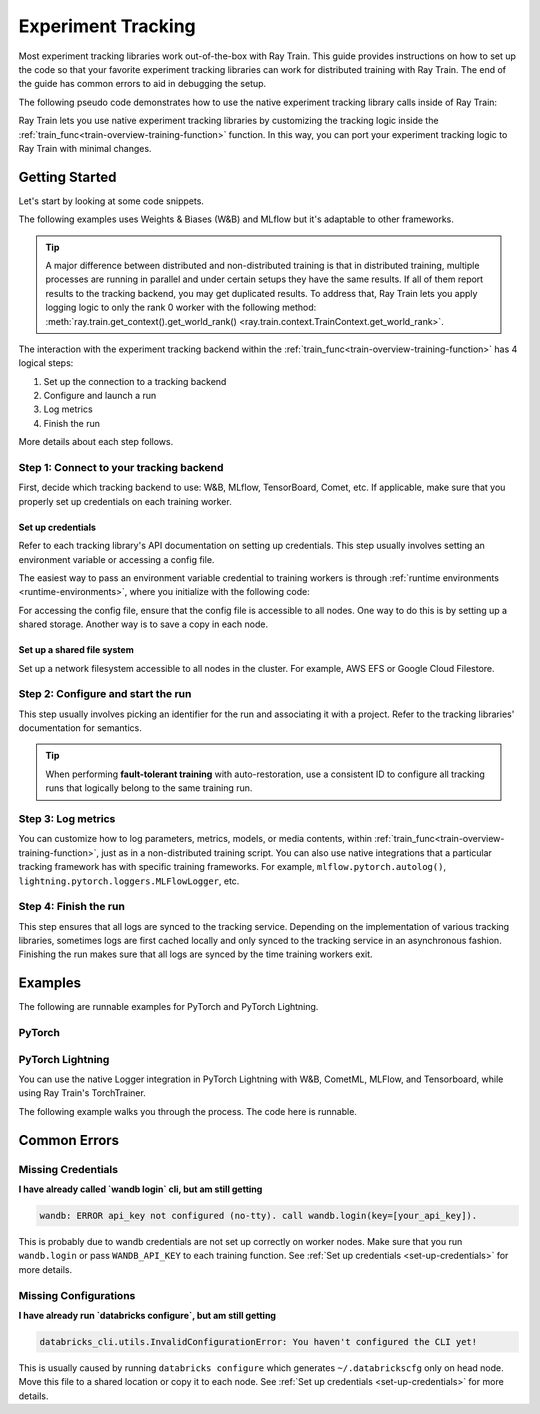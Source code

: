 .. _train-experiment-tracking-native:

===================
Experiment Tracking
===================

Most experiment tracking libraries work out-of-the-box with Ray Train.
This guide provides instructions on how to set up the code so that your favorite experiment tracking libraries
can work for distributed training with Ray Train. The end of the guide has common errors to aid in debugging
the setup.

The following pseudo code demonstrates how to use the native experiment tracking library calls
inside of Ray Train:

.. testcode::
    :skipif: True

    from ray.train.torch import TorchTrainer
    from ray.train import ScalingConfig

    def train_func():
        # Training code and native experiment tracking library calls go here.

    scaling_config = ScalingConfig(num_workers=2, use_gpu=True)
    trainer = TorchTrainer(train_func, scaling_config=scaling_config)
    result = trainer.fit()

Ray Train lets you use native experiment tracking libraries by customizing the tracking
logic inside the :ref:`train_func<train-overview-training-function>` function.
In this way, you can port your experiment tracking logic to Ray Train with minimal changes.

Getting Started
===============

Let's start by looking at some code snippets.

The following examples uses Weights & Biases (W&B) and MLflow but it's adaptable to other frameworks.

.. tab-set::

    .. tab-item:: W&B

        .. testcode::
            :skipif: True

            import ray
            from ray import train
            import wandb

            # Step 1
            # This ensures that all ray worker processes have `WANDB_API_KEY` set.
            ray.init(runtime_env={"env_vars": {"WANDB_API_KEY": "your_api_key"}})

            def train_func():
                # Step 1 and 2
                if train.get_context().get_world_rank() == 0:
                    wandb.init(
                        name=...,
                        project=...,
                        # ...
                    )

                # ...
                loss = optimize()
                metrics = {"loss": loss}

                # Step 3
                if train.get_context().get_world_rank() == 0:
                    # Only report the results from the first worker to W&B to avoid duplication.
                    wandb.log(metrics)

                # ...

                # Step 4
                # Make sure that all loggings are uploaded to the W&B backend.
                if train.get_context().get_world_rank() == 0:
                    wandb.finish()

    .. tab-item:: MLflow

        .. testcode::
            :skipif: True

            from ray import train
            import mlflow

            # Run the following on the head node:
            # $ databricks configure --token
            # mv ~/.databrickscfg YOUR_SHARED_STORAGE_PATH
            # This function assumes `databricks_config_file` is specified in the Trainer's `train_loop_config`.
            def train_func(config):
                # Step 1 and 2
                os.environ["DATABRICKS_CONFIG_FILE"] = config["databricks_config_file"]
                mlflow.set_tracking_uri("databricks")
                mlflow.set_experiment_id(...)
                mlflow.start_run()

                # ...

                loss = optimize()

                metrics = {"loss": loss}

                # Step 3
                if train.get_context().get_world_rank() == 0:
                    # Only report the results from the first worker to MLflow to avoid duplication.
                    mlflow.log_metrics(metrics)

.. tip::

    A major difference between distributed and non-distributed training is that in distributed training,
    multiple processes are running in parallel and under certain setups they have the same results. If all
    of them report results to the tracking backend, you may get duplicated results. To address that,
    Ray Train lets you apply logging logic to only the rank 0 worker with the following method:
    :meth:`ray.train.get_context().get_world_rank() <ray.train.context.TrainContext.get_world_rank>`.

    .. testcode::
        :skipif: True

        from ray import train
        def train_func():
            ...
            if train.get_context().get_world_rank() == 0:
                # Add your logging logic only for rank0 worker.
            ...

The interaction with the experiment tracking backend within the :ref:`train_func<train-overview-training-function>`
has 4 logical steps:

#. Set up the connection to a tracking backend
#. Configure and launch a run
#. Log metrics
#. Finish the run

More details about each step follows.

Step 1: Connect to your tracking backend
----------------------------------------

First, decide which tracking backend to use: W&B, MLflow, TensorBoard, Comet, etc.
If applicable, make sure that you properly set up credentials on each training worker.

.. tab-set::

    .. tab-item:: W&B

        W&B offers both *online* and *offline* modes.

        **Online**

        For *online* mode, because you log to W&B's tracking service, ensure that you set the credentials
        inside of :ref:`train_func<train-overview-training-function>`. See :ref:`Set up credentials<set-up-credentials>`
        for more information.

        .. testcode::
            :skipif: True

            # This is equivalent to `os.environ["WANDB_API_KEY"] = "your_api_key"`
            wandb.login(key="your_api_key")

        **Offline**

        For *offline* mode, because you log towards a local file system,
        point the offline directory to a shared storage path that all nodes can write to.
        See :ref:`Set up a shared file system<set-up-shared-file-system>` for more information.

        .. testcode::
            :skipif: True

            os.environ["WANDB_MODE"] = "offline"
            wandb.init(dir="some_shared_storage_path/wandb")

    .. tab-item:: MLflow

        MLflow offers both *local* and *remote* (for example, to Databrick's MLflow service) modes.

        **Local**

        For *local* mode, because you log to a local file
        system, point offline directory to a shared storage path. that all nodes can write
        to. See :ref:`Set up a shared file system<set-up-shared-file-system>` for more information.

        .. testcode::
            :skipif: True

            mlflow.start_run(tracking_uri="file:some_shared_storage_path/mlruns")

        **Remote, hosted by Databricks**

        Ensure that all nodes have access to the Databricks config file.
        See :ref:`Set up credentials<set-up-credentials>` for more information.

        .. testcode::
            :skipif: True

            # The MLflow client looks for a Databricks config file
            # at the location specified by `os.environ["DATABRICKS_CONFIG_FILE"]`.
            os.environ["DATABRICKS_CONFIG_FILE"] = config["databricks_config_file"]
            mlflow.set_tracking_uri("databricks")
            mlflow.start_run()

.. _set-up-credentials:

Set up credentials
~~~~~~~~~~~~~~~~~~

Refer to each tracking library's API documentation on setting up credentials.
This step usually involves setting an environment variable or accessing a config file.

The easiest way to pass an environment variable credential to training workers is through
:ref:`runtime environments <runtime-environments>`, where you initialize with the following code:

.. testcode::
    :skipif: True

    import ray
    # This makes sure that training workers have the same env var set
    ray.init(runtime_env={"env_vars": {"SOME_API_KEY": "your_api_key"}})

For accessing the config file, ensure that the config file is accessible to all nodes.
One way to do this is by setting up a shared storage. Another way is to save a copy in each node.

.. _set-up-shared-file-system:

Set up a shared file system
~~~~~~~~~~~~~~~~~~~~~~~~~~~

Set up a network filesystem accessible to all nodes in the cluster.
For example, AWS EFS or Google Cloud Filestore.

Step 2: Configure and start the run
-----------------------------------

This step usually involves picking an identifier for the run and associating it with a project.
Refer to the tracking libraries' documentation for semantics.

.. To conveniently link back to Ray Train run, you may want to log the persistent storage path
.. of the run as a config.

..
    .. testcode::

       def train_func():
            if ray.train.get_context().get_world_rank() == 0:
                   wandb.init(..., config={"ray_train_persistent_storage_path": "TODO: fill in when API stablizes"})

.. tip::

    When performing **fault-tolerant training** with auto-restoration, use a
    consistent ID to configure all tracking runs that logically belong to the same training run.


Step 3: Log metrics
-------------------

You can customize how to log parameters, metrics, models, or media contents, within
:ref:`train_func<train-overview-training-function>`, just as in a non-distributed training script.
You can also use native integrations that a particular tracking framework has with
specific training frameworks. For example, ``mlflow.pytorch.autolog()``,
``lightning.pytorch.loggers.MLFlowLogger``, etc.

Step 4: Finish the run
----------------------

This step ensures that all logs are synced to the tracking service. Depending on the implementation of
various tracking libraries, sometimes logs are first cached locally and only synced to the tracking
service in an asynchronous fashion.
Finishing the run makes sure that all logs are synced by the time training workers exit.

.. tab-set::

    .. tab-item:: W&B

        .. testcode::
            :skipif: True

            # https://docs.wandb.ai/ref/python/finish
            wandb.finish()

    .. tab-item:: MLflow

        .. testcode::
            :skipif: True

            # https://mlflow.org/docs/1.2.0/python_api/mlflow.html
            mlflow.end_run()

    .. tab-item:: Comet

        .. testcode::
            :skipif: True

            # https://www.comet.com/docs/v2/api-and-sdk/python-sdk/reference/Experiment/#experimentend
            Experiment.end()

Examples
========

The following are runnable examples for PyTorch and PyTorch Lightning.

PyTorch
-------

.. dropdown:: Log to W&B

    .. literalinclude:: ../../../../python/ray/train/examples/experiment_tracking//torch_exp_tracking_wandb.py
            :emphasize-lines: 15, 16, 17, 21, 22, 51, 52, 54, 55
            :language: python
            :start-after: __start__

.. dropdown:: Log to file-based MLflow

    .. literalinclude:: ../../../../python/ray/train/examples/experiment_tracking/torch_exp_tracking_mlflow.py
        :emphasize-lines: 22, 23, 24, 25, 54, 55, 57, 58, 64
        :language: python
        :start-after: __start__
        :end-before: __end__

PyTorch Lightning
-----------------

You can use the native Logger integration in PyTorch Lightning with W&B, CometML, MLFlow,
and Tensorboard, while using Ray Train's TorchTrainer.

The following example walks you through the process. The code here is runnable.

.. dropdown:: W&B

    .. literalinclude:: ../../../../python/ray/train/examples/experiment_tracking/lightning_exp_tracking_model_dl.py
        :language: python
        :start-after: __model_dl_start__

    .. literalinclude:: ../../../../python/ray/train/examples/experiment_tracking/lightning_exp_tracking_wandb.py
        :language: python
        :start-after: __lightning_experiment_tracking_wandb_start__

.. dropdown:: MLflow

    .. literalinclude:: ../../../../python/ray/train/examples/experiment_tracking/lightning_exp_tracking_model_dl.py
        :language: python
        :start-after: __model_dl_start__

    .. literalinclude:: ../../../../python/ray/train/examples/experiment_tracking/lightning_exp_tracking_mlflow.py
        :language: python
        :start-after: __lightning_experiment_tracking_mlflow_start__
        :end-before: __lightning_experiment_tracking_mlflow_end__

.. dropdown:: Comet

    .. literalinclude:: ../../../../python/ray/train/examples/experiment_tracking/lightning_exp_tracking_model_dl.py
        :language: python
        :start-after: __model_dl_start__

    .. literalinclude:: ../../../../python/ray/train/examples/experiment_tracking/lightning_exp_tracking_comet.py
        :language: python
        :start-after: __lightning_experiment_tracking_comet_start__

.. dropdown:: TensorBoard

    .. literalinclude:: ../../../../python/ray/train/examples/experiment_tracking/lightning_exp_tracking_model_dl.py
        :language: python
        :start-after: __model_dl_start__

    .. literalinclude:: ../../../../python/ray/train/examples/experiment_tracking/lightning_exp_tracking_tensorboard.py
        :language: python
        :start-after: __lightning_experiment_tracking_tensorboard_start__
        :end-before: __lightning_experiment_tracking_tensorboard_end__

Common Errors
=============

Missing Credentials
-------------------

**I have already called `wandb login` cli, but am still getting**

.. code-block:: none

    wandb: ERROR api_key not configured (no-tty). call wandb.login(key=[your_api_key]).

This is probably due to wandb credentials are not set up correctly
on worker nodes. Make sure that you run ``wandb.login``
or pass ``WANDB_API_KEY`` to each training function.
See :ref:`Set up credentials <set-up-credentials>` for more details.

Missing Configurations
----------------------

**I have already run `databricks configure`, but am still getting**

.. code-block:: none

    databricks_cli.utils.InvalidConfigurationError: You haven't configured the CLI yet!

This is usually caused by running ``databricks configure`` which
generates ``~/.databrickscfg`` only on head node. Move this file to a shared
location or copy it to each node.
See :ref:`Set up credentials <set-up-credentials>` for more details.
